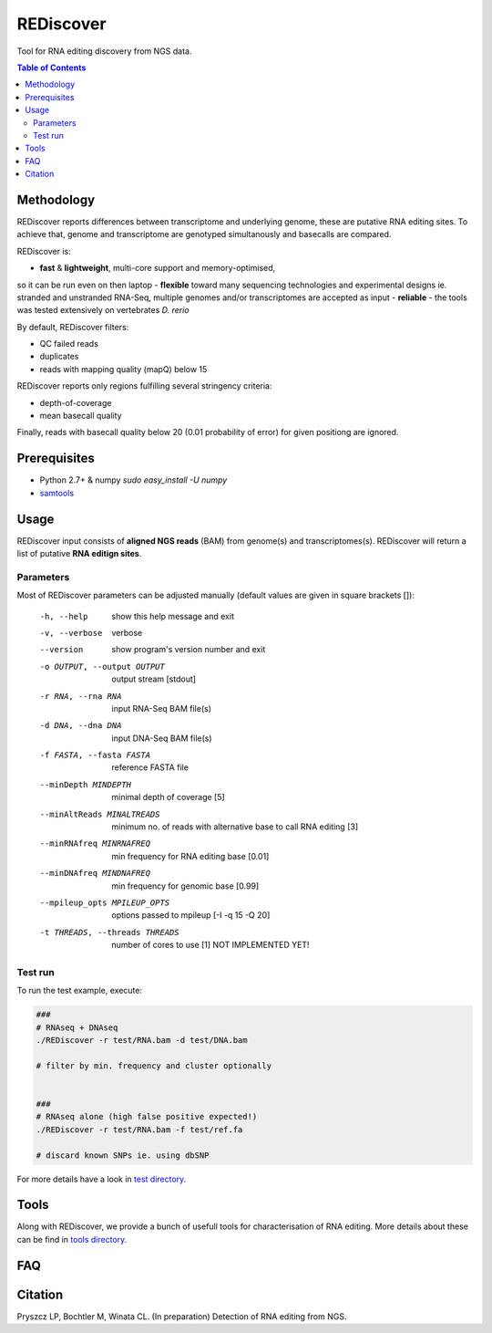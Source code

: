 REDiscover
==========
Tool for RNA editing discovery from NGS data.

.. contents:: Table of Contents

===========
Methodology
===========
REDiscover reports differences between transcriptome and underlying genome, these are putative RNA editing sites.
To achieve that, genome and transcriptome are genotyped simultanously and basecalls are compared.

REDiscover is:

- **fast** & **lightweight**, multi-core support and memory-optimised, 
so it can be run even on then laptop
- **flexible** toward many sequencing technologies and experimental designs ie. stranded and unstranded RNA-Seq, multiple genomes and/or transcriptomes are accepted as input
- **reliable** - the tools was tested extensively on vertebrates *D. rerio* 


By default, REDiscover filters:

- QC failed reads
- duplicates
- reads with mapping quality (mapQ) below 15 

REDiscover reports only regions fulfilling several stringency criteria:

- depth-of-coverage
- mean basecall quality

Finally, reads with basecall quality below 20 (0.01 probability of error) for given positiong are ignored. 

.. [//]: # "For more information have a look at the [poster](/docs/poster.pdf) or [manuscript](/docs/manuscript.pdf)."

.. image:: /docs/flowchart.png
           :align: right

=============
Prerequisites
=============
- Python 2.7+ & numpy `sudo easy_install -U numpy`
- `samtools <http://www.htslib.org/>`_

=====
Usage
=====
REDiscover input consists of **aligned NGS reads** (BAM) from genome(s) and transcriptomes(s).
REDiscover will return a list of putative **RNA editign sites**. 

Parameters
~~~~~~~~~~
Most of REDiscover parameters can be adjusted manually (default values are given in square brackets []):  

  -h, --help            show this help message and exit
  -v, --verbose         verbose
  --version             show program's version number and exit
  -o OUTPUT, --output OUTPUT
                        output stream   [stdout]
  -r RNA, --rna RNA
                        input RNA-Seq BAM file(s)
  -d DNA, --dna DNA
                        input DNA-Seq BAM file(s)
  -f FASTA, --fasta FASTA
                        reference FASTA file
  --minDepth MINDEPTH   minimal depth of coverage [5]
  --minAltReads MINALTREADS
                        minimum no. of reads with alternative base to call RNA editing [3]
  --minRNAfreq MINRNAFREQ
                        min frequency for RNA editing base [0.01]
  --minDNAfreq MINDNAFREQ
                        min frequency for genomic base [0.99]
  --mpileup_opts MPILEUP_OPTS
                        options passed to mpileup         [-I -q 15 -Q 20]
  -t THREADS, --threads THREADS
                        number of cores to use [1] NOT IMPLEMENTED YET!


Test run
~~~~~~~~
To run the test example, execute:

.. code-block:: bash

    ###
    # RNAseq + DNAseq
    ./REDiscover -r test/RNA.bam -d test/DNA.bam 
    
    # filter by min. frequency and cluster optionally
    
    
    ###
    # RNAseq alone (high false positive expected!)
    ./REDiscover -r test/RNA.bam -f test/ref.fa
    
    # discard known SNPs ie. using dbSNP


For more details have a look in `test directory </test>`_. 

=====
Tools
=====
Along with REDiscover, we provide a bunch of usefull tools for characterisation of RNA editing.
More details about these can be find in `tools directory </tools>`_. 

===
FAQ
===

========
Citation
========
Pryszcz LP, Bochtler M, Winata CL. (In preparation) Detection of RNA editing from NGS. 
